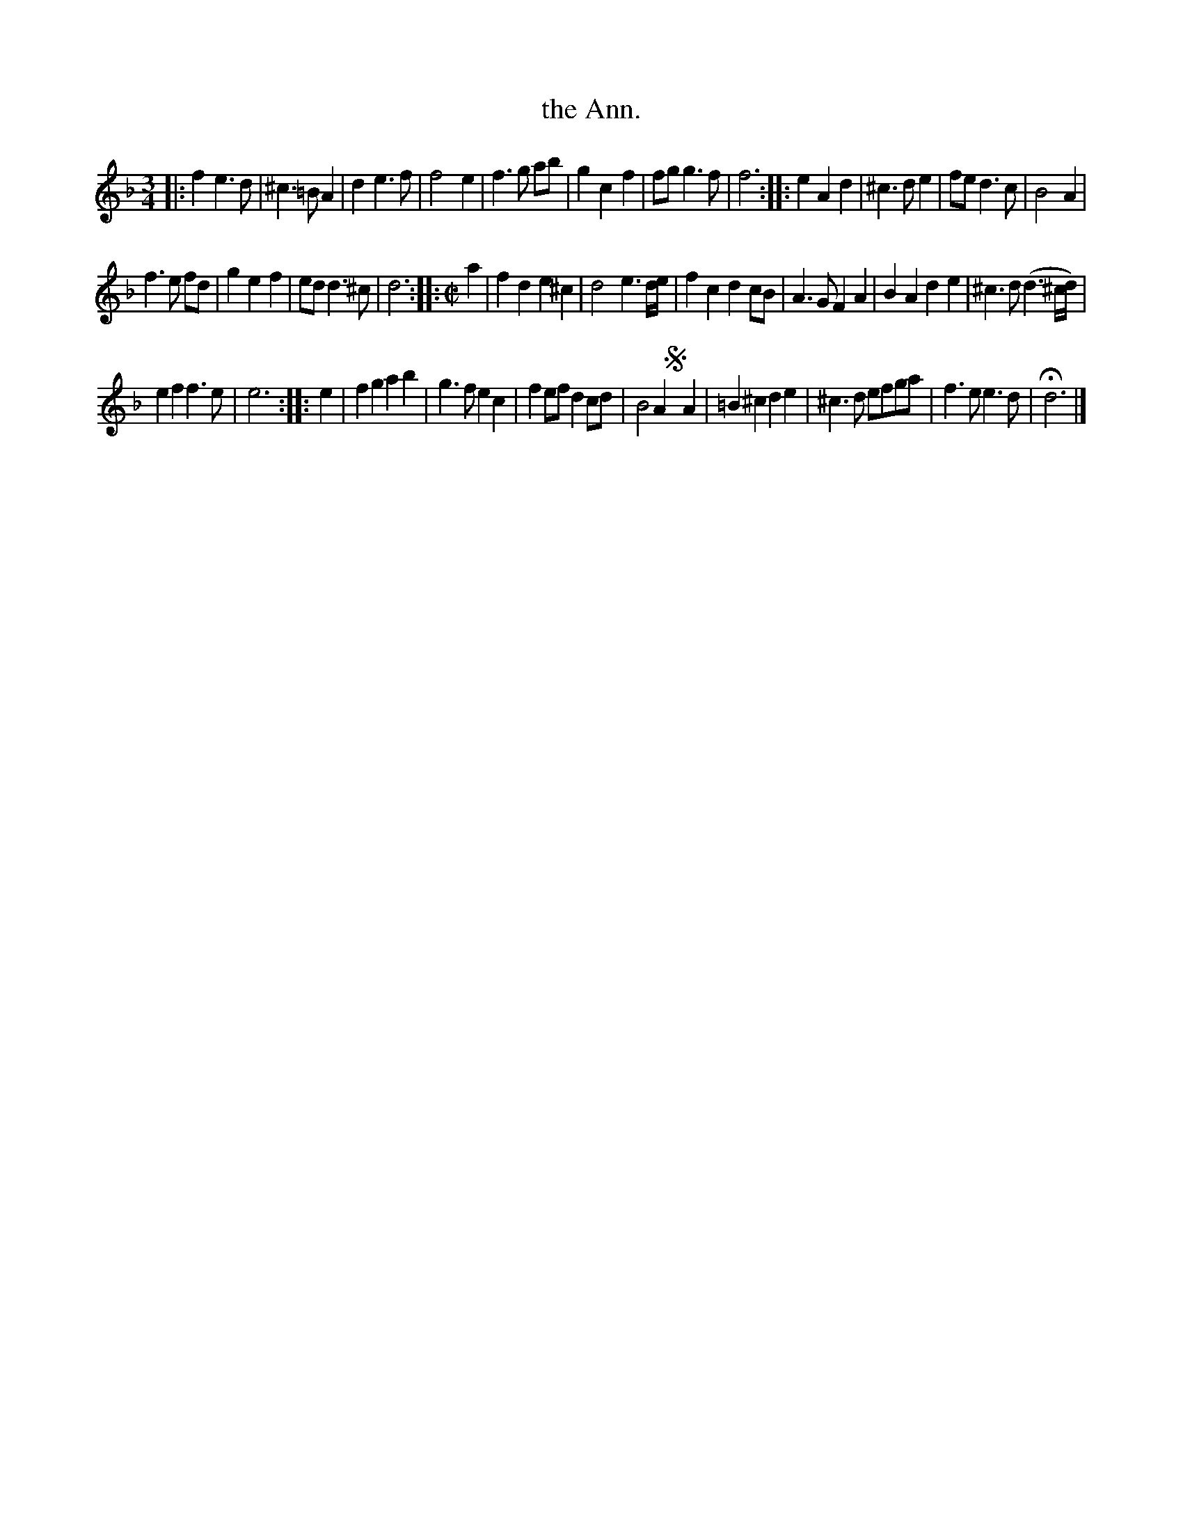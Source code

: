 X: 3020
T: the Ann.
%R: minuet, waltz
B: Henry Playford "Apollo's Banquet", London 1687 (5th Edition)
F: https://archive.org/details/apollosbanquetco01rugg
Z: 2017 John Chambers <jc:trillian.mit.edu>
M: 3/4
L: 1/8
K: Dm
% - - - - - - - - - -
|:\
f2 e3 d | ^c3 =B A2 | d2 e3 f | f4 e2 |\
f3 g ab | g2 c2 f2 | fg g3 f | f6 ::\
e2 A2 d2 | ^c3 d e2 | fe d3 c | B4 A2 |
f3 e fd | g2 e2 f2 | ed d3 ^c | d6 ::\
[M:C|] a2 |\
f2d2 e2^c2 | d4 e3d/e/ | f2c2 d2cB | A3G F2A2 |\
B2A2 d2e2 | ^c3d (d3^c/d/) |
e2f2 f3e | e6 :: e2 |\
f2g2 a2b2 | g3f e2c2 | f2ef d2cd | B4 A2!segno!yA2 |\
=B2^c2 d2e2 | ^c3d efga | f3e e3d | Hd6 |]
% - - - - - - - - - -
